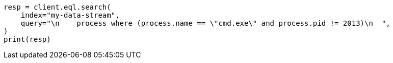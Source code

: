 // This file is autogenerated, DO NOT EDIT
// eql/eql-search-api.asciidoc:533

[source, python]
----
resp = client.eql.search(
    index="my-data-stream",
    query="\n    process where (process.name == \"cmd.exe\" and process.pid != 2013)\n  ",
)
print(resp)
----
